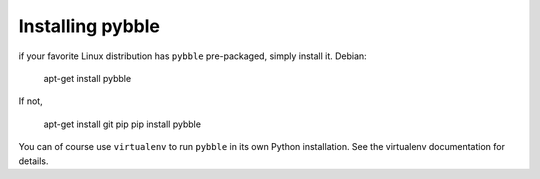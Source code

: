Installing pybble
=================

if your favorite Linux distribution has ``pybble`` pre-packaged, simply
install it. Debian:

	apt-get install pybble

If not, 

	apt-get install git pip
	pip install pybble

You can of course use ``virtualenv`` to run ``pybble`` in its own Python
installation. See the virtualenv documentation for details.

